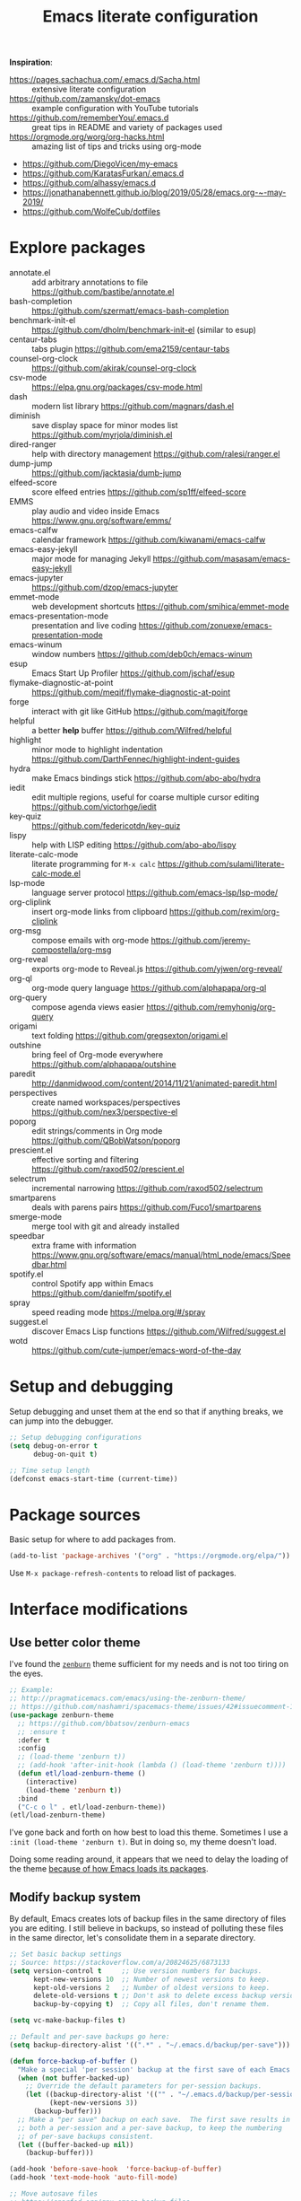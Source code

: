 #+TITLE: Emacs literate configuration
#+STARTUP: overview
#+PROPERTY: header-args :comments yes :results silent :tangle yes

*Inspiration*:

- https://pages.sachachua.com/.emacs.d/Sacha.html :: extensive literate configuration
- https://github.com/zamansky/dot-emacs :: example configuration with YouTube tutorials
- https://github.com/rememberYou/.emacs.d :: great tips in README and variety of packages used
- https://orgmode.org/worg/org-hacks.html :: amazing list of tips and tricks using org-mode
- https://github.com/DiegoVicen/my-emacs
- https://github.com/KaratasFurkan/.emacs.d
- https://github.com/alhassy/emacs.d
- https://jonathanabennett.github.io/blog/2019/05/28/emacs.org-~-may-2019/
- https://github.com/WolfeCub/dotfiles

* Explore packages

- annotate.el :: add arbitrary annotations to file https://github.com/bastibe/annotate.el
- bash-completion :: https://github.com/szermatt/emacs-bash-completion
- benchmark-init-el :: https://github.com/dholm/benchmark-init-el (similar to esup)
- centaur-tabs :: tabs plugin https://github.com/ema2159/centaur-tabs
- counsel-org-clock :: https://github.com/akirak/counsel-org-clock
- csv-mode :: https://elpa.gnu.org/packages/csv-mode.html
- dash :: modern list library https://github.com/magnars/dash.el
- diminish :: save display space for minor modes list https://github.com/myrjola/diminish.el
- dired-ranger :: help with directory management https://github.com/ralesi/ranger.el
- dump-jump :: https://github.com/jacktasia/dumb-jump
- elfeed-score :: score elfeed entries https://github.com/sp1ff/elfeed-score
- EMMS :: play audio and video inside Emacs https://www.gnu.org/software/emms/
- emacs-calfw :: calendar framework https://github.com/kiwanami/emacs-calfw
- emacs-easy-jekyll :: major mode for managing Jekyll https://github.com/masasam/emacs-easy-jekyll
- emacs-jupyter :: https://github.com/dzop/emacs-jupyter
- emmet-mode :: web development shortcuts https://github.com/smihica/emmet-mode
- emacs-presentation-mode :: presentation and live coding https://github.com/zonuexe/emacs-presentation-mode
- emacs-winum :: window numbers https://github.com/deb0ch/emacs-winum
- esup :: Emacs Start Up Profiler https://github.com/jschaf/esup
- flymake-diagnostic-at-point :: https://github.com/meqif/flymake-diagnostic-at-point
- forge :: interact with git like GitHub https://github.com/magit/forge
- helpful :: a better *help* buffer https://github.com/Wilfred/helpful
- highlight :: minor mode to highlight indentation https://github.com/DarthFennec/highlight-indent-guides
- hydra :: make Emacs bindings stick https://github.com/abo-abo/hydra
- iedit :: edit multiple regions, useful for coarse multiple cursor editing https://github.com/victorhge/iedit
- key-quiz :: https://github.com/federicotdn/key-quiz
- lispy :: help with LISP editing https://github.com/abo-abo/lispy
- literate-calc-mode :: literate programming for =M-x calc= https://github.com/sulami/literate-calc-mode.el
- lsp-mode :: language server protocol https://github.com/emacs-lsp/lsp-mode/
- org-cliplink :: insert org-mode links from clipboard https://github.com/rexim/org-cliplink
- org-msg :: compose emails with org-mode https://github.com/jeremy-compostella/org-msg
- org-reveal :: exports org-mode to Reveal.js https://github.com/yjwen/org-reveal/
- org-ql :: org-mode query language https://github.com/alphapapa/org-ql
- org-query :: compose agenda views easier https://github.com/remyhonig/org-query
- origami :: text folding https://github.com/gregsexton/origami.el
- outshine :: bring feel of Org-mode everywhere https://github.com/alphapapa/outshine
- paredit :: http://danmidwood.com/content/2014/11/21/animated-paredit.html
- perspectives :: create named workspaces/perspectives https://github.com/nex3/perspective-el
- poporg :: edit strings/comments in Org mode https://github.com/QBobWatson/poporg
- prescient.el :: effective sorting and filtering https://github.com/raxod502/prescient.el
- selectrum :: incremental narrowing https://github.com/raxod502/selectrum
- smartparens :: deals with parens pairs https://github.com/Fuco1/smartparens
- smerge-mode :: merge tool with git and already installed
- speedbar :: extra frame with information https://www.gnu.org/software/emacs/manual/html_node/emacs/Speedbar.html
- spotify.el :: control Spotify app within Emacs https://github.com/danielfm/spotify.el
- spray :: speed reading mode https://melpa.org/#/spray
- suggest.el :: discover Emacs Lisp functions https://github.com/Wilfred/suggest.el
- wotd :: https://github.com/cute-jumper/emacs-word-of-the-day

* Setup and debugging

Setup debugging and unset them at the end so that if anything breaks, we can jump into the debugger.

#+begin_src emacs-lisp
  ;; Setup debugging configurations
  (setq debug-on-error t
        debug-on-quit t)

  ;; Time setup length
  (defconst emacs-start-time (current-time))
#+end_src

* Package sources

Basic setup for where to add packages from.

#+begin_src emacs-lisp
  (add-to-list 'package-archives '("org" . "https://orgmode.org/elpa/"))
#+end_src

Use =M-x package-refresh-contents= to reload list of packages.

* Interface modifications

** Use better color theme

I've found the [[https://github.com/bbatsov/zenburn-emacs][=zenburn=]] theme sufficient for my needs and is not too tiring on the eyes.

#+begin_src emacs-lisp
  ;; Example:
  ;; http://pragmaticemacs.com/emacs/using-the-zenburn-theme/
  ;; https://github.com/nashamri/spacemacs-theme/issues/42#issuecomment-192128264
  (use-package zenburn-theme
    ;; https://github.com/bbatsov/zenburn-emacs
    ;; :ensure t
    :defer t
    :config
    ;; (load-theme 'zenburn t))
    ;; (add-hook 'after-init-hook (lambda () (load-theme 'zenburn t))))
    (defun etl/load-zenburn-theme ()
      (interactive)
      (load-theme 'zenburn t))
    :bind
    ("C-c o l" . etl/load-zenburn-theme))
  (etl/load-zenburn-theme)
#+end_src

I've gone back and forth on how best to load this theme. Sometimes I use a =:init (load-theme 'zenburn t)=. But in doing so, my theme doesn't load.

Doing some reading around, it appears that we need to delay the loading of the theme [[https://emacs.stackexchange.com/a/19271/18898][because of how Emacs loads its packages]].

** Modify backup system

By default, Emacs creates lots of backup files in the same directory of files you are editing. I still believe in backups, so instead of polluting these files in the same director, let's consolidate them in a separate directory.

#+begin_src emacs-lisp
  ;; Set basic backup settings
  ;; Source: https://stackoverflow.com/a/20824625/6873133
  (setq version-control t     ;; Use version numbers for backups.
        kept-new-versions 10  ;; Number of newest versions to keep.
        kept-old-versions 2   ;; Number of oldest versions to keep.
        delete-old-versions t ;; Don't ask to delete excess backup versions.
        backup-by-copying t)  ;; Copy all files, don't rename them.

  (setq vc-make-backup-files t)

  ;; Default and per-save backups go here:
  (setq backup-directory-alist '((".*" . "~/.emacs.d/backup/per-save")))

  (defun force-backup-of-buffer ()
    "Make a special 'per session' backup at the first save of each Emacs session."
    (when (not buffer-backed-up)
      ;; Override the default parameters for per-session backups.
      (let ((backup-directory-alist '(("" . "~/.emacs.d/backup/per-session")))
            (kept-new-versions 3))
        (backup-buffer)))
    ;; Make a "per save" backup on each save.  The first save results in
    ;; both a per-session and a per-save backup, to keep the numbering
    ;; of per-save backups consistent.
    (let ((buffer-backed-up nil))
      (backup-buffer)))

  (add-hook 'before-save-hook  'force-backup-of-buffer)
  (add-hook 'text-mode-hook 'auto-fill-mode)

  ;; Move autosave files
  ;; https://snarfed.org/gnu_emacs_backup_files
  (setq auto-save-file-name-transforms '((".*" "~/.emacs.d/autosaves/\\1" t)))
  (make-directory "~/.emacs.d/autosaves/" t)
#+end_src

** Auto-refresh all buffers when files change

Occasionally, SyncThing will modify my files on my computer when there are no
actual changes to the file. So this setting is to have Emacs refresh the buffer
for me so I don't have to.

See also: https://stackoverflow.com/q/1480572/6873133

#+begin_src emacs-lisp
  (global-auto-revert-mode t)
#+end_src

** Easier single window navigation

Typically, I only need to move within a single window. And because I'm used to Vim navigation bindings, why not use (most of) them to navigate through a single window.

Currently, I use =C-c l= to store Org-mode links, so I'm unable to use all of Vim's navigation. So I've settled for just moving up and down.

#+begin_src emacs-lisp
  (windmove-default-keybindings)
  (global-set-key (kbd "C-c k")    'windmove-up)
  (global-set-key (kbd "C-c j")  'windmove-down)
#+end_src

** Better mode-line status bar

There was a lot going on in my status bar. This package =smart-mode-line= does an excellent job in cleaning things up.

Here are the things I really liked:

- Displaying today's date, without the year, and day of the week
- Remove listing all my minor modes that take up a lot of space
- Giving enough room to display my clocked in tasks in other modes and files

Package: https://github.com/Malabarba/smart-mode-line/

#+begin_src emacs-lisp
  (use-package smart-mode-line
    :ensure t
    :init
    (sml/setup)
    :config
    (setq display-time-format "%a %m-%d %H:%M"
          sml/name-width '(20 . 70)
          sml/shorten-modes t
          sml/shorten-directory t
          sml/mode-width "right")
    (display-time))
#+end_src

** Better copy paste of org-links

Keybindings with =C-c e= (export for use outside of Emacs) and =C-c E= (copy entire link).

#+begin_src emacs-lisp
  ;; Modified from https://emacs.stackexchange.com/a/50870/18898
  (defun etl/yank-org-link (text)
    (if (derived-mode-p 'org-mode)
        (insert text)
      (string-match org-bracket-link-regexp text)
      (insert (substring text (match-beginning 1) (match-end 1)))))

  (defun etl/org-copy-smart-url ()
    (interactive)
    (let* ((link-info (assoc :link (org-context)))
           (text (when link-info
                   (buffer-substring-no-properties
                    (or (cadr link-info) (point-min))
                    (or (caddr link-info) (point-max))))))
      (if (not text)
          (error "Not in org link")
        (add-text-properties 0
                             (length text)
                             '(yank-handler (etl/yank-org-link))
                             text)
        (kill-new text)))
    (message "Copied entire org link"))
  (global-set-key (kbd "C-c E") 'etl/org-copy-smart-url)

  (defun etl/org-export-url ()
    (interactive)
    (let* ((link-info (assoc :link (org-context)))
           (text (when link-info
                   (buffer-substring-no-properties
                    (or (cadr link-info) (point-min))
                    (or (caddr link-info) (point-max))))))
      (if (not text)
          (error "Not in org link")
        (string-match org-bracket-link-regexp text)
        (kill-new (substring text (match-beginning 1) (match-end 1)))))
    (message "Copied link to computer clipboard"))
  (global-set-key (kbd "C-c e") 'etl/org-export-url)
#+end_src

** Minor user experience changes

#+begin_src emacs-lisp
  ;; Remove startup messages
  (setq inhibit-startup-message t)
  (setq inhibit-startup-echo-area-message t)

  ;; Set higher garbage collection thresholds
  ;; https://blog.d46.us/advanced-emacs-startup/
  ;; https://github.com/purcell/emacs.d/blob/master/init.el
  ;; (let ((normal-gc-cons-threshold (* 20 1024 1024))
  ;;       (init-gc-cons-threshold (* 128 1024 1024)))
  ;;   (setq gc-cons-threshold init-gc-cons-threshold)
  ;;   (add-hook 'emacs-startup-hook
  ;;            (lambda () (setq gc-cons-threshold normal-gc-cons-threshold))))

  ;; Use y/n for yes/no
  ;; https://www.emacswiki.org/emacs/YesOrNoP
  (defalias 'yes-or-no-p 'y-or-n-p)

  ;; Scroll slower
  (setq scroll-conservatively 100)

  ;; Stop bell from playing
  (setq ring-bell-function 'ignore)

  ;; Disable version control message
  (setq vc-handled-backends nil)

  ;; Word wrap long lines
  (global-visual-line-mode t)

  ;; Word wrap lines
  (setq-default word-wrap t)
  (setq-default fill-column 79)

  ;; Remove unnecessary toolbars, scrollbars, etc
  (if (fboundp 'scroll-bar-mode) (scroll-bar-mode -1))
  (if (fboundp 'tool-bar-mode) (tool-bar-mode -1))

  ;; Use spaces instead of tabs
  ;; source: http://emacsblog.org/2007/09/30/quick-tip-spaces-instead-of-tabs/
  (setq-default indent-tabs-mode nil)

  ;; Toggle truncation of lines
  ;; https://stackoverflow.com/a/49692205/
  (global-set-key (kbd "C-x t") 'toggle-truncate-lines)

  ;; Show and highlight matching parentheses
  (show-paren-mode 1)

  ;; Show column number
  (setq column-number-mode t)

  ;; Highlights the current cursor line
  (global-hl-line-mode t)
  (set-face-background hl-line-face "color-248")

  ;; Display clock
  (display-time-mode 1)

  ;; Sentences end with one space
  (setq sentence-end-double-space nil)

  ;; Remove trailing whitespace when saving file
  (add-hook 'before-save-hook
            'delete-trailing-whitespace)

  ;; Save with end-of-file newline to keep things tidy
  (setq next-line-add-newlines t)

  ;; Remove lock files
  ;; https://erwtc.com/working-emacs-lock-files-and-syncthing/
  (setq create-lockfiles nil)

  ;; Quick keybinding to agenda
  (global-set-key (kbd "<f12>") 'org-agenda)
#+end_src

** Keybinding to configuration

I come to this configuration file so often, I should just make a shortcut key to this.

Inspired by https://github.com/DiegoVicen/my-emacs#define-keybindings-to-eval-buffer-on-init-and-open-readmeorg.

#+begin_src emacs-lisp
  (defun etl/reload-emacs-configuration()
    "Reload Emacs configuration file."
    (interactive)
    (load "~/.emacs.d/init.el"))

  (defun etl/open-emacs-configuration ()
    "Open the configuration README.org file in buffer."
    (interactive)
    (find-file "~/.emacs.d/README.org"))

  (global-set-key (kbd "C-c r") 'etl/reload-emacs-configuration)
  (global-set-key (kbd "C-c z") 'etl/open-emacs-configuration)
#+end_src

** Never lose the cursor

#+begin_src emacs-lisp
  (use-package beacon
    :ensure t
    :diminish beacon-mode
    :config
    (setq beacon-blink-when-window-scrolls nil
          beacon-dont-blink-major-modes '(t pdf-view-mode)
          beacon-size 50
          beacon-blink-duration 0.4
          beacon-blink-delay 0.3)
    (beacon-mode 1))
#+end_src

** Highlight indentation

It can be difficult to follow indentation of code with lots of lines, so highlight those indentations.

GitHub: https://github.com/DarthFennec/highlight-indent-guides

#+begin_src emacs-lisp
  (use-package highlight-indent-guides
    :ensure t
    :hook (prog-mode . highlight-indent-guides-mode)
    :config
    (setq highlight-indent-guides-method 'bitmap
          highlight-indent-guides-responsive 'top))
#+end_src

* Custom functions

#+begin_src emacs-lisp
  ;; Run top within emacs
  ;; source: https://emacs.stackexchange.com/a/28088/
  (defun etl/top ()
    "Run top in eshell correctly."
    (interactive)
    (if (get-buffer "*top*")
      (switch-to-buffer "*top*")
      (ansi-term "/bin/bash" "top")
      (comint-send-string "*top*" "top\n")))

  ;; Add misc keybindings in org-brain visualize mode
  (defun etl/org-brain-hook ()
    "Miscellaneous keychords for org-brain mode."
    (visual-line-mode)
    (local-set-key (kbd "C-c b u") 'org-brain-update-id-locations)
    (local-set-key (kbd "C-c b s") 'org-brain-switch-brain))

  ;; Navigate a file randomly for spontaneous review
  (defun etl/goto-random-line ()
    "Visit random line in file."
    (interactive)
    (end-of-buffer)
    (goto-line (random (line-number-at-pos))))
  (global-set-key (kbd "C-c o e") 'etl/goto-random-line)
#+end_src

* Emacs Development packages

Packages to help with development.

#+begin_src emacs-lisp
  ;; Modern list API
  (use-package dash :ensure t)

  ;; Hash table library
  (use-package ht :ensure t)

  ;; String library
  (use-package s :ensure t)
#+end_src

Structural editing of Lisp code.

#+begin_src emacs-lisp
  (use-package paredit
    :ensure t
    :hook ((emacs-lisp-mode . paredit-mode)
           (clojure-mode . paredit-mode)))
#+end_src

* Interface packages

** Try

Demo packages before committing by doing =M-x try= and then typing in a package to try temporarily.

#+begin_src emacs-lisp
  (use-package try
    :ensure t)
#+end_src

** Which-key

Help display key binding hints after typing in partial keybinding combinations.

#+begin_src emacs-lisp
  (use-package which-key
    :ensure t
    :init
    (which-key-mode))
#+end_src

** Hungry-delete

Delete all white space when using backspace.

#+begin_src emacs-lisp
  (use-package hungry-delete
    :ensure t
    :config
    (global-hungry-delete-mode))
#+end_src

** Ace-window

Have more control when switching windows.

#+begin_src emacs-lisp
  (use-package ace-window
    :ensure t
    :init
    (progn
      (global-set-key (kbd "C-x O") 'other-frame)
      (global-set-key [remap other-window] 'ace-window)
      (custom-set-faces
       '(aw-leading-char-face
         ((t (:inherit ace-jump-face-foreground :height 3.0)))))
      ))
#+end_src

** Expand-region

Quickly select semantically meaningful regions with each press of =C-==. Typically, this would be more useful in programming.

#+begin_src emacs-lisp
  (use-package expand-region
    :ensure t
    :bind (("C-=" . 'er/expand-region)))
#+end_src

** Emojify

#+begin_quote
Display emojis in Emacs
#+end_quote

#+BEGIN_SRC emacs-lisp
  (use-package emojify
    :ensure t
    :hook (after-init . global-emojify-mode))
#+END_SRC

** Dashboard

Will need to run =M-X all-the-icons-install-fonts= before icons will show up properly. In the future, maybe I'll create a hook/conditional to check for these icons being installed so the install will happen only once.

#+BEGIN_SRC emacs-lisp
  (use-package all-the-icons
    :ensure t)

  (use-package dashboard
    :ensure t
    :init
    (dashboard-setup-startup-hook)
    (defun etl/switch-to-dashboard ()
      (interactive)
      (switch-to-buffer "*dashboard*"))
    (defun etl/read-lines (filepath)
      "Return a list of lines of a file at filepath."
      ;; http://ergoemacs.org/emacs/elisp_read_file_content.html
      (with-temp-buffer
        (insert-file-contents filepath)
        (split-string (buffer-string) "\n" t)))
    (defun etl/dashboard-insert-custom (list-size)
      (insert (all-the-icons-octicon (cdr (assoc 'registers dashboard-heading-icons))
                                     :height 1.2 :v-adjust 0.0 :face 'dashboard-heading)
              " Habits Checklist:\n")
      (insert "    Morning:   Stretch, breathe, music, review TODO, write out main tasks\n")
      (insert "    Afternoon: Walk, stretch, workout, review TODO\n")
      (insert "    Evening:   Review TODO"))
    :bind (("C-c o d" . 'etl/switch-to-dashboard))
    :config
    (setq dashboard-set-file-icons t
          dashboard-set-heading-icons t
          dashboard-startup-banner 'logo
          dashboard-set-init-info t
          dashboard-set-navigator t
          dashboard-banner-logo-title "Welcome to Your Dashboard"
          dashboard-items '((agenda . 10)
                            (recents . 5)
                            (projects . 5))
          show-week-agenda-p t)
    (if (file-exists-p "~/Sync/org/documents/quotes.txt")
        (setq dashboard-footer-messages
              (etl/read-lines "~/Sync/org/documents/quotes.txt")))
    (add-to-list 'dashboard-item-generators  '(custom . etl/dashboard-insert-custom))
    (add-to-list 'dashboard-items '(custom) t))
#+END_SRC

* Swiper/Ivy/Counsel

These are very similar packages that are found together. Here is a key of which package does what.

- Swiper :: Ivy-enhanced alternative to =isearch=
- Ivy :: generic completion mechanism for Emacs
- Counsel :: collection of Ivy-enhanced versions of common Emacs commands

In sum, they all contribute to making searching and completing text easier.

Using =counsel=, the =M-y= keybinding can be used to cycle through the kill ring. Similarly, the other keybindings listed below can be used to give lists of the respective functions (e.g., buffers).

I previously used =helm=, but found Ivy to be more useful immediately with a minimal configuration.

#+begin_src emacs-lisp
  (use-package counsel
    :ensure t
    :bind
    (("M-y" . counsel-yank-pop)
      :map ivy-minibuffer-map
      ("M-y" . ivy-next-line)))

  (use-package ivy
    :ensure t
    :diminish (ivy-mode)
    :bind (("C-x b" . ivy-switch-buffer))
    :config
    (ivy-mode 1)
    (setq ivy-use-virtual-buffers t
          ivy-count-format "%d/%d "
          ivy-display-style 'fancy))

  (use-package swiper
    :ensure t
    :bind (("C-s" . swiper-isearch)
           ("C-r" . swiper-isearch)
           ("C-c C-r" . ivy-resume)
           ("M-x" . counsel-M-x)
           ("C-x C-f" . counsel-find-file))
    :config
    (progn
      (ivy-mode 1)
      (setq ivy-use-virtual-buffers t)
      (setq ivy-display-style 'fancy)
      (define-key read-expression-map (kbd "C-r") 'counsel-expression-history)))
#+end_src

Notes:

- After using Ivy, can press `Tab` twice to complete directories instead of displaying a dired buffer

* IBuffer

Improved buffer management system by making the buffer list much nicer by grouping similar mode buffers together.

https://mytechrants.wordpress.com/2010/03/25/emacs-tip-of-the-day-start-using-ibuffer-asap/

#+begin_src emacs-lisp
  (global-set-key (kbd "C-x C-b") 'ibuffer)
  (setq ibuffer-saved-filter-groups
    (quote (("default"
            ("dired" (mode . dired-mode))
            ("org" (name . "^.*org$"))
            ("magit" (mode . magit-mode))
            ("web" (or (mode . web-mode) (mode . js2-mode)))
            ("shell" (or (mode . eshell-mode) (mode . shell-mode)))
            ("programming" (or
                            (mode . python-mode)))
            ("emacs" (or
                      (name . "^\\*scratch\\*$")
                      (name . "^\\*Messages\\*$")))
            ))))
  (add-hook 'ibuffer-mode-hook
            (lambda ()
              (ibuffer-auto-mode 1)
              (ibuffer-switch-to-saved-filter-groups "default")))

  ;; Don't show filter groups if there are no buffers in that group
  (setq ibuffer-show-empty-filter-groups nil)
#+end_src

* Avy

Powerful text search.

Similar to =ido= package where by you activate it with =M-s= and then specify a letter of where you want to go.

Also similar to the predecessor [[https://github.com/winterTTr/ace-jump-mode][=ace-jump-mode=]], but it appears [[https://emacsredux.com/blog/2015/07/19/ace-jump-mode-is-dead-long-live-avy/][Avy has "everything ace-jump does and more"]].

#+begin_src emacs-lisp
  (use-package avy
    :ensure t
    :bind (("M-s" . avy-goto-char)
           ("M-g f" . avy-goto-line)))
#+end_src

* Company and auto-complete

** Company

General auto-complete and specifications here for how autocomplete works.

#+begin_src emacs-lisp
  (use-package company
    :ensure t
    :init
    :config
    (setq company-minimum-prefix-length 2
          company-idle-delay 0.5
          company-selection-wrap-around t)
    (global-company-mode t))
#+end_src

When using autocomplete, it helps to have suggestions on what is possible and choose. This =company-quickhelp= solves this problem https://github.com/company-mode/company-quickhelp.

#+begin_src emacs-lisp
  ;; More quick help
  (use-package company-quickhelp
    :ensure t
    :disabled t
    :commands company-quickhelp-mode
    :init
    (progn
      (setq company-quickhelp-idle-delay 0.2)
      (add-hook 'after-init-hook 'company-quickhelp-mode)))
#+end_src

** Snippets

Sometimes I have some snippets of text I find myself using. So I can define some templates that can be quickly invoked with a tab.

#+begin_src emacs-lisp
  ;; Create snippet templates
  (use-package yasnippet
    :ensure t
    :commands (yas-reload-all)
    :init
    (let ((etlsnips "~/Sync/org/snippets"))
      (if (and (file-directory-p 'etlsnips) (boundp 'yas-snippet-dirs))
          (add-to-list 'yas-snippet-dirs 'etlsnips)
        (setq yas-snippet-dirs 'etlsnips)))
    :config
    (yas-global-mode 1))

  ;; Optional settings to use yas-minor-mode on per-buffer basis
  ;; (yas-reload-all)
  ;; (add-hook 'prog-mode-hook #'yas-minor-mode)

  (use-package yasnippet-snippets
    :ensure t
    :after yasnippet)
    ;; :init
    ;; (autoload 'yasnippet-snippets-initialize "yasnippet-snippets" nil t)
    ;; (eval-after-load 'yasnippet #'yasnippet-snippets-initialize))
#+end_src

** Abbreviations

Emacs has an abbreviation mode, so here is a list of abbreviations I find useful. These automatically expand unless you press =Ctrl+q= before typing a space or punctuation.

#+begin_src emacs-lisp
  ;; Clear previous table
  (clear-abbrev-table global-abbrev-table)
  (setq abbrev-file-name "~/.emacs.d/abbrev_defs")
  (setq save-abbrevs 'silent)  ;; Save abbrevs when files are saved

  (define-abbrev-table 'global-abbrev-table
    '(
      ;; Net abbreviations
      ("afaik" "as far as I know")
      ("btw" "by the way")

      ;; English word abbreviations
      ("bc" "because")

      ;; Tech
      ("sto" "StackOverflow")
      ))

  (set-default 'abbrev-mode t)
#+end_src

* Magit and Git

The [[https://magit.vc/][tagline]] is to be "a Git porcelain inside Emacs". I have yet to get to that level yet, but imagining version control tasks at the tip of my fingers with keybindings makes this sound amazing. [[https://emacsair.me/2017/09/01/magit-walk-through/][Here]] is a walk through of how to use essential functions in magit.

This all gets activated using the keybinding =C-x g= while in a git repository.

#+begin_src emacs-lisp
  ;; General git wrapper
  (use-package magit
    :ensure t
    :bind (("C-x g" . magit-status))
    :custom
    (git-commit-summary-max-length 50)
    (git-commit-fill-column 72))
#+end_src

Interactive understanding of file changes across commits.

#+begin_src emacs-lisp
  (use-package git-timemachine
    :ensure t)
#+end_src

See subtle markers for line changes.

#+begin_src emacs-lisp
  (use-package git-gutter
    :ensure t
    :init
    (global-git-gutter-mode t))
#+end_src

* Markdown

#+begin_src emacs-lisp
  ;; Create major mode for editing Markdown-formatted text
  (use-package markdown-mode
    :ensure t
    :commands (markdown-mode gfm-mode)
    :mode (("README\\.md\\'" . gfm-mode)
           ("\\.md\\'" . markdown-mode)
           ("\\.txt\\'" . markdown-mode)
           ("\\.markdown\\'" . markdown-mode))
    :init (setq markdown-command "multimarkdown"))

  ;; Another org-mode exporter via pandoc
  (use-package ox-pandoc
    :ensure t
    :init
    (with-eval-after-load 'org '(require 'ox-pandoc)))

  ;; Create multiple major modes for different langauges
  ;; Inspired by
  ;; - https://github.com/SteveLane/dot-emacs/blob/master/packages-polymode.el
  ;; - http://johnstantongeddes.org/open%20science/2014/03/26/Rmd-polymode.html
  (use-package polymode
    :config
    (use-package poly-R
      :after ess)
    (use-package poly-noweb
      :mode (("\\.Rnw" . poly-noweb+r-mode)
             ("\\.rnw" . poly-noweb+r-mode)))
    (use-package poly-markdown
      :mode (("\\.Rmd" . poly-markdown+r-mode))
      :config
      ;; Wrap lines at column limit, but don't put hard returns in
      (add-hook 'markdown-mode-hook (lambda () (visual-line-mode 1)))
      ;; Flyspell on
      (add-hook 'markdown-mode-hook (lambda () (flyspell-mode 1))))
#+end_src

* Prose and writing

#+begin_src emacs-lisp
  ;; Improve writing with tips from
  ;; http://matt.might.net/articles/shell-scripts-for-passive-voice-weasel-words-duplicates/
  (use-package writegood-mode
    :ensure t
    :bind (("C-c g" . 'writegood-mode)
           ("C-c C-g g" . 'writegood-grade-level)
           ("C-c C-g e" . 'writegood-reading-ease))
    :init
    (add-hook 'markdown-mode-hook 'writegood-mode))

  ;; flycheck for syntax checking
  (use-package flycheck
    :ensure t
    :init
    (global-flycheck-mode t))

  ;; Help define words
  (use-package define-word
    :ensure t
    :bind (("C-c d w" . 'define-word-at-point)
           ("C-c d W" . 'define-word)))

  ;; Completions for academic phrases
  (use-package academic-phrases
    :ensure t)

  ;; Avoid cliches and bad grammar
  (use-package artbollocks-mode
    :defer t
    :config
    (progn
      (setq artbollocks-weasel-words-regex
            (concat "\\b" (regexp-opt
                           '("one of the"
                             "should"
                             "just"
                             "sort of"
                             "a lot"
                             "probably"
                             "maybe"
                             "perhaps"
                             "I think"
                             "really"
                             "pretty"
                             "nice"
                             "action"
                             "utilize"
                             "leverage") t) "\\b"))))
#+end_src

* Internet browsing

I want a place where my attention isn't always seduced by the internet. Using a text-based browser is my dream to make it more difficult to mind wander.

Help and examples:

- http://beatofthegeek.com/2014/02/my-setup-for-using-emacs-as-web-browser.html

#+begin_src emacs-lisp
  (use-package w3m
    :ensure t
    :bind (("C-c w" . 'w3m)
           ("C-x m" . 'browse-url-at-point))
    :config
    (setq w3m-use-cookies t
          w3m-cookie-accept-bad-cookies t
          w3m-use-tab t
          w3m-fill-column 80
          w3m-home-page "https://duckduckgo.com")
    (setq browse-url-browser-function 'w3m-goto-url-new-session)  ;; Default to w3m
    (autoload 'w3m-browse-url "w3m" "Ask a WWW browser to show a URL." t)
    (autoload 'w3m-region "w3m" "Render region in current buffer and replace with result." t)
    (setq w3m-coding-system 'utf-8
          w3m-file-coding-system 'utf-8
          w3m-file-name-coding-system 'utf-8
          w3m-input-coding-system 'utf-8
          w3m-output-coding-system 'utf-8
          w3m-terminal-coding-system 'utf-8))
#+end_src

* Org-mode

I was inspired by [[https://www.reddit.com/r/emacs/comments/4gudyw/help_me_with_my_orgmode_workflow_for_notetaking/d2l16uj/][this r/emacs subreddit answer]] on how to take notes.

As of 2020-06-04, there seems to be some weird bug where I get some =dbus= error whenever I set an effort time on a task and go over that time limit. One solution as been to follow some of the [[https://emacs.stackexchange.com/questions/55483][comments here]].

For clocking in tasks in Org-mode, I took a lot of inspiration and learned a lot from [[https://writequit.org/denver-emacs/presentations/2017-04-11-time-clocking-with-org.html][this post here]].

** Basic setup

Note, =org-plus-contrib= is not a package, but rather, it is a wrapper package
around other contributed packages. Thus it cannot be loaded using =use-package=
in the traditional sense. A work around here is to [[https://github.com/jwiegley/use-package/issues/597#issuecomment-352898477][make it a dependency of =org=]].

#+begin_src emacs-lisp
  ;; Additional org functions for checklist handling
  ;; https://orgmode.org/worg/org-contrib/org-checklist.html
  ;; Install org-plus-contrib separately
  (use-package org
    :ensure org-plus-contrib
    :pin org
    :bind (("C-c l" . 'org-store-link)
           ("C-c a" . 'org-agenda)
           ("C-c c" . 'org-capture)
           ("C-c b" . 'org-iswitchb)
           ("C-c t" . 'org-time-stamp-inactive)
           ("<f12>" . 'org-agenda))
    :config
    (setq org-startup-indented t)
    (setq org-startup-folded t))

  ;; Set up org mode
  (if (file-directory-p "~/Sync/org")
      (setq org-directory "~/Sync/org/")
      (setq org-agenda-files '("~/Sync/org/gtd.org"
                               "~/Sync/org/reminders.org"))
      (setq org-default-notes-file (concat org-directory "inbox.org")))
  (setq org-log-done t)
  (add-to-list 'auto-mode-alist '("\\.\\(org\\|org_archive\\|txt\\)$" . org-mode))
  (setq org-agenda-inhibit-startup t) ; Inhibit startup options to speed up agenda

  ;; Set up refile targets
  (setq org-refile-targets '((org-agenda-files :maxlevel . 2)))
  (setq org-outline-path-complete-in-steps nil) ; Refile in a single go
  (setq org-refile-use-outline-path t)          ; Show full paths for refiling
  (setq org-refile-allow-creating-parent-nodes 'confirm) ; New parents on refile

  ;; Define keywords for projects and tasks
  (setq org-todo-keywords '((sequence "TODO(t)"
                                      "NEXT(n)"
                                      "WAITING(w)"
                                      "PROJECT(p)"
                                      "MAYBE(m)"
                                      "|"
                                      "DONE(d)"
                                      "CANCELLED(c)")))

  ;; Define tags available
  (setq org-tag-alist
        '(("ongoing" . ?o)
          ("flag" . ?f)
          ("writing" . ?w)
          ("random" . ?r)
          ("nobrain" . ?n)
          ("childless" . ?l)
          ("readend" . ?e)
          ("task" . ?t)))

  ;; Load Markdown exporter
  ;; source: https://stackoverflow.com/a/22990257/6873133
  (eval-after-load "org" '(require 'ox-md nil t))

  ;; Enable native fontification in code blocks
  (setq org-src-fontify-natively t)

  ;; Change column width for habit graph
  (setq org-habit-graph-column 63)

  (setq org-modules '(org-habit))
  (eval-after-load 'org
   '(org-load-modules-maybe t))

  ;; Remove requirement of confirmation for evaluating
  (setq org-confirm-babel-evaluate nil)

  ;; Define stuck projects
  (setq org-stuck-projects
        '("+LEVEL=2/-DONE" ;; Tags/TODO/property matcher string
          ("TODO" "NEXT" "NEXTACTION") ;; List of TODO keywords of non-stuck projects
          ("childless") ;; List of tags for non-stuck projects
          "")) ;; Arbitrary regulary expresion for non-stuck projects

  ;; Place tags close to the right-hand side of the window
  ;; https://lists.gnu.org/archive/html/emacs-orgmode/2010-12/msg00410.html
  (defun etl/place-agenda-tags ()
    "Put the agenda tags by the right border of the agenda window."
    (setq org-agenda-tags-column (- 4 (window-width)))
    (org-agenda-align-tags))
  (add-hook 'org-finalize-agenda-hook 'etl/place-agenda-tags)

  ;; Modify agenda to be facilitate getting things done
  ;; https://orgmode.org/worg/org-tutorials/org-custom-agenda-commands.html
  ;; https://blog.aaronbieber.com/2016/09/24/an-agenda-for-life-with-org-mode.html
  (defun etl/org-skip-subtree-if-priority (priority)
    "Skip an agenda subtree if it has a priority of PRIORITY.

  PRIORITY may be one of the characters ?A, ?B, or ?C."
    (let ((subtree-end (save-excursion (org-end-of-subtree t)))
          (pri-value (* 1000 (- org-lowest-priority priority)))
          (pri-current (org-get-priority (thing-at-point 'line t))))
      (if (= pri-value pri-current)
          subtree-end
        nil)))
  ;; TODO WIP
  ;; Modified from https://stackoverflow.com/a/10091330/6873133
  (defun etl/org-agenda-skip-tag (tag &optional others)
    "Skip all entries that correspond to TAG.

  If OTHERS is true, skip all entries that do not correspond to TAG."
    (let ((next-headline (save-excursion (or (outline-next-heading) (point-max))))
          (current-headline (or (and (org-at-heading-p)
                                     (point))
                                (save-excursion (org-back-to-heading)))))
      (if others
          (if (not (member tag (org-get-tags-at current-headline)))
              next-headline
            nil)
        (if (member tag (org-get-tags-at current-headine))
            next-headline
          nil))))
  (defun etl/org-skip-subtree-if-habit ()
    "Skip an agenda entry if it has a STYLE property equal to \"habit\"."
    (let ((subtree-end (save-excursion (org-end-of-subtree t))))
      (if (string= (org-entry-get nil "STYLE") "habit")
          subtree-end
        nil)))
  (setq org-agenda-custom-commands
        '(("c" "Simple agenda view"
           ((tags "PRIORITY=\"A\""
                  ((org-agenda-skip-function '(org-agenda-skip-entry-if 'todo 'done))
                   (org-agenda-overriding-header "High-priority unfinished tasks:")))
            (tags-todo "inbox" ((org-agenda-files '("~/Sync/org/inbox.org"))))
            (agenda "")
            (alltodo ""
                     ((org-agenda-skip-function
                       '(or (etl/org-skip-subtree-if-priority ?A)
                            (etl/org-skip-subtree-if-habit)
                            (org-agenda-skip-entry-if 'regexp "[[:digit:]]\{4\} - .*")
                            (org-agenda-skip-entry-if 'todo '("WAITING"
                                                              "MAYBE"
                                                              "PROJECT"))
                            (org-agenda-skip-if nil '(scheduled deadline))))
                      (org-agenda-overriding-header "All normal priority tasks:"))))
           ((org-agenda-compact-blocks t)))
          ("W" "Weekly Review"
           ((agenda "" ((org-agenda-span 7))) ; Review upcoming deadlines
            (stuck "") ; Review stuck tasks that aren't maybe
            (todo "PROJECT") ; Review all projects being TODO items
            (todo "MAYBE") ; Review someday/maybe items
            (todo "WAITING") ; Review waiting items
            ))))

  ;; Org-mode exporters
  (require 'ox-taskjuggler) ;; Taskjuggler exporter
  (require 'ox-freemind) ;; Freemind mindmapping
#+end_src

** Clocking time display

When clocking in tasks, I like how Emacs reminds me of the task in the bottom right corner. However, if the task name is too long, Emacs will just truncate it and I cannot read it. This code modifies the length of the task so that it can be seen just enough https://stackoverflow.com/a/14527487/6873133.

#+begin_src emacs-lisp
  (setq org-clock-report-include-clocking-task t)
  (setq org-clock-heading-function
        (lambda ()
          (let ((str (nth 4 (org-heading-components))))
            (if (> (length str) 6)
                (substring str 0 6)))))

  ;; If idle for more than 15 minutes, resolve the things by asking what to do
  ;; with the clock time
  (setq org-clock-idle-time 15)
#+end_src

** Org-mode templates

#+begin_src emacs-lisp
  ;; Setup org-capture templates
  (setq org-capture-templates (quote (
      ;; Capture article summaries
      ("a"              ; key
       "Article"        ; name
       entry            ; type
       (file+headline "~/Sync/org/phd.org" "To Sort") ; target
       (file "~/Sync/org/templates/article.orgcaptempl") ; template
       :prepend t       ; properties
       :empty-lines 1   ; properties
       :created t       ; properties
      )
      ;; Capture notes and reference material
      ("n"
       "Note"
       entry
       (file+olp "~/Sync/org/inbox.org" "Tasks")
       (file "~/Sync/org/templates/note.orgcaptempl")
      )
      ;; Capture reading materials
      ("d"
       "To Read"
       entry
       (file+olp "~/Sync/org/read.org" "Read Queue")
       (file "~/Sync/org/templates/read.orgcaptempl")
      )
      ;; Capture incoming tasks
      ("t"
       "Task"
       entry
       (file+olp "~/Sync/org/inbox.org" "Tasks")
       (file "~/Sync/org/templates/task.orgcaptempl")
      )
      ;; Journaling
      ("j"
       "Journal"
       entry
       (file "~/Sync/org/journal.org")
       (file "~/Sync/org/templates/journal.orgcaptempl")
      )
      ;; Journaling
      ("r"
       "Weekly Review"
       entry
       (file "~/Sync/org/weekly.org")
       (file "~/Sync/org/templates/weekly.orgcaptempl")
      )
      ;; Research and project ideas
      ("i"
       "Research and Project Ideas"
       entry
       (file "~/Sync/org/ideas.org")
       (file "~/Sync/org/templates/research.orgcaptempl")
      )
  )))
#+end_src

** Contact information

Use org-mode for managing contact information https://www.reddit.com/r/emacs/comments/8toivy/tip_how_to_manage_your_contacts_with_orgcontacts/.

#+begin_src emacs-lisp
  (use-package org-contacts
    :ensure nil
    :after org
    :config
    (setq org-contacts-file '("~/Sync/org/contacts.org")))
#+end_src

** Add effort estimate when clocking in

Without me having to remember to assign an effort for tasks, this will automatically ask me for an effort estimate when clocking in.

Source: https://orgmode.org/worg/org-hacks.html#orgfa7a73a

#+begin_src emacs-lisp
  (add-hook 'org-clock-in-prepare-hook
            'etl/my-org-mode-ask-effort)

  (defun etl/my-org-mode-ask-effort ()
    "Ask for an effort estimate when clocking in."
    (unless (org-entry-get (point) "Effort")
      (let ((effort
             (completing-read
              "Effort: "
              (org-entry-get-multivalued-property (point) "Effort"))))
        (unless (equal effort "")
          (org-set-property "Effort" effort)))))
#+end_src

** Org-brain

Use org-mode for concept mapping. This currently is only useful for managing the citation graph of my journal articles. In the future, I may need to update this to solely work for my articles.

#+begin_src emacs-lisp
  (use-package org-brain
    :ensure t
    :init
    (if (file-directory-p "~/Sync/org/brain")
        (setq org-brain-path "~/Sync/org/brain"))
    :config
    (setq org-id-track-globally t)
    (setq org-id-locations-files "~/.emacs.d/.org-id-locations")
    (setq org-brain-visualize-default-choices 'all)
    (setq org-brain-file-entries-use-title nil)
    (setq org-brain-title-max-length 21))

  (defun etl/org-mode-hook ()
    "Miscellaneous keychords for org-mode"
    (visual-line-mode)
    (local-set-key (kbd "C-c b v") 'org-brain-visualize)
    (local-set-key (kbd "C-c b i") 'org-id-get-create))
  (add-hook 'org-brain-visualize-mode-hook 'etl/org-brain-hook)
  (add-hook 'org-mode-hook 'etl/org-mode-hook)
#+end_src

** Pomodoro

Use a simple implementation of  pomodoro within org-mode clock-in and outs https://github.com/marcinkoziej/org-pomodoro.

#+begin_src emacs-lisp
  (use-package org-pomodoro
    :ensure t)
#+end_src

** Babel languages

Load Babel languages separately because each language is loaded at the beginning https://blog.d46.us/advanced-emacs-startup/.

#+begin_src emacs-lisp
  ;; Active Babel languages
  (org-babel-do-load-languages
    'org-babel-load-languages
    '((awk . t)
      (css . t)
      (emacs-lisp . t)
      (js . t)
      (python . t)
      (R . t)
      (shell . t)
      (sql . t)
     )
    )
#+end_src

** Idle timer for automatic agenda views

https://orgmode.org/worg/org-hacks.html#orga7f07e8

#+begin_src emacs-lisp
  (defun etl/jump-to-org-agenda ()
    "Open up Org agenda when idle."
    (interactive)
    (let ((buf (get-buffer "*Org Agenda*"))
          wind)
      (if buf
          (if (setq wind (get-buffer-window buf))
              (select-window wind)
            (if (called-interactively-p)
                (progn
                  (select-window (display-buffer buf t t))
                  (org-fit-window-to-buffer)
                  ;; (org-agenda-redo)
                  )
              (with-selected-window (display-buffer buf)
                (org-fit-window-to-buffer)
                ;; (org-agenda-redo)
                )))
        (call-interactively 'org-agenda-list)))
    ;;(let ((buf (get-buffer "*Calendar*")))
    ;;  (unless (get-buffer-window buf)
    ;;    (org-agenda-goto-calendar)))
    )

  ;; Idle time is 600 seconds / 60 = 10 minutes
  (run-with-idle-timer (* 60 15) t 'etl/jump-to-org-agenda)
#+end_src

** Refresh agenda view regularly

Typically, my agenda view gets out of date. This piece of code will automatically refresh it every hour.

Source https://orgmode.org/worg/org-hacks.html#org7e4980d

#+begin_src emacs-lisp
  (defun etl/org-agenda-redo-in-other-window ()
    "Call org-agenda-redo function even in the non-agenda buffer."
    (interactive)
    (let ((agenda-window (get-buffer-window org-agenda-buffer-name t)))
      (when agenda-window
        (with-selected-window agenda-window (org-agenda-redo)))))
  (run-at-time nil 3600 'etl/org-agenda-redo-in-other-window)
#+end_src

** Rifle through org buffers quickly

#+begin_quote
Rifle through your Org-mode buffers and acquire your target
#+end_quote

Run =M-x helm-org-rifle= to get started.

Source: https://github.com/alphapapa/org-rifle

#+BEGIN_SRC emacs-lisp
  (use-package helm-org-rifle
    :ensure t
    :bind (("C-c o r" . 'helm-org-rifle)))
#+END_SRC

** Use org-journal for work journaling

It'll be nice to consolidate notes during the day in note form through org-mode. This can complement the work I do using calendars.

While in a journal file, =C-c C-o j= will activate a number of options to use. These entries are linked to the agenda, so doing =M-x calendar= gives a number of keybindings that [[https://github.com/bastibe/org-journal#basic-usage][can be seen here]].

GitHub: https://github.com/bastibe/org-journal

#+begin_src emacs-lisp
  (use-package org-journal
    :ensure t
    :defer t
    :bind ("C-c n j" . org-journal-new-entry)
    :config
    (setq org-journal-dir "~/Sync/org/journal/")
    (setq org-journal-file-format "%Y-%m-%d.org")
    (setq org-journal-date-format "%e %b %Y (%A)")
    (setq org-journal-time-format "%R "))
#+end_src

** Custom org-mode hooks

#+begin_src emacs-lisp
  ;; Separate fill-column value for org-mode
  ;; source: https://emacs.stackexchange.com/a/29063/
  (add-hook 'org-mode-hook (lambda () (setq fill-column nil)))

  ;; Hook to change visual view of agenda
  ;; source: https://superuser.com/a/531670/
  (add-hook 'org-agenda-mode-hook
            (lambda ()
              (visual-line-mode -1)
              (toggle-truncate-lines 1)))

  ;; Add custom keybindings in org-brain visualize mode

  ;; Setup org-mode useful hooks
  (add-hook 'org-mode-hook 'flyspell-mode)
  (add-hook 'org-mode-hook 'auto-fill-mode)
#+end_src

* Reference managing

Resources:
- [[https://github.com/jkitchin/org-ref/blob/master/org-ref.org][org-ref - GitHub]]
- [[http://kitchingroup.cheme.cmu.edu/blog/2014/05/13/Using-org-ref-for-citations-and-references/][Using org-ref for citations and references (2014)]]
- [[http://kitchingroup.cheme.cmu.edu/blog/2014/05/15/Using-org-ref-to-keep-your-bibtex-files-in-order/][Using org-ref to keep your bibtex files in order (2014)]]

#+begin_src emacs-lisp
  ;; Org-mode bibliography reference management
  (use-package org-ref
    :ensure t)

  ;; Minor mode to interleave notes and textbooks
  (use-package interleave
    :defer t)

  ;; Search and manage bibliographies in Emacs
  (use-package helm-bibtex
    :ensure t)

  ;; Setup bibliography workflow for notetaking
  ;; https://www.reddit.com/r/emacs/comments/4gudyw/d2l16uj/
  (let ((default-directory "~/Sync/org/references/"))
    (setq org-ref-notes-directory (expand-file-name "notes")
          org-ref-bibliography-notes (expand-file-name "articles.org")
          org-ref-default-bibliography (expand-file-name "articles.bib")
          org-ref-pdf-directory "~/Sync/zotero/"))

  ;; Setup management of bibliographies
  (let ((default-directory "~/Sync/org/references/"))
    (setq helm-bibtex-bibliography (expand-file-name "articles.bib")
          helm-bibtex-library-path "~/Sync/zotero/"
          helm-bibtex-notes-path (expand-file-name "articles.org")))

  ;; Setup bibliography path
  (setq bibtex-completion-bibliography
        '("~/Sync/org/references/articles.bib"))

  ;; Setup where PDFs can be found
  (setq bibtex-completion-library-path
        '("~/Sync/zotero"))

  ;; Setup auto-formatting of citation
  (setq bibtex-autokey-year-length 4
        bibtex-autokey-name-year-separator ""
        bibtex-autokey-year-title-separator ""
        bibtex-autokey-titleword-separator ""
        bibtex-autokey-titlewords 3
        bibtex-autokey-titlewords-stretch 1
        bibtex-autokey-titleword-length 5)

  ;; Add keybindings for org-ref
  (defun etl/org-ref-hook ()
    (visual-line-mode)
    (local-set-key (kbd "C-c r c") 'org-ref-clean-bibtex-entry)
    (local-set-key (kbd "C-c r l") 'crossref-lookup)
    (local-set-key (kbd "C-c r a") 'crossref-add-bibtex-entry)
    (local-set-key (kbd "C-c r o") 'org-ref-open-bibtex-notes))
  (defun etl/interleave ()
    (visual-line-mode)
    (local-set-key (kbd "C-c i m") 'interleave-mode))

  ;; Setup org-ref useful hooks
  (add-hook 'bibtex-mode-hook 'etl/org-ref-hook)
  (add-hook 'org-mode-hook 'etl/interleave)
#+END_SRC

Temporary change because of updates to org-ref that break =org-ref-open-bibtex-notes()=, so below is the [[https://github.com/jkitchin/org-ref/blob/75d83ea014e530591cfdafc591b9b1c44509d035/org-ref-core.el#L2697-L2751][code before the breaking change]].

#+BEGIN_SRC emacs-lisp
  (defun org-ref-open-bibtex-notes ()
    "From a bibtex entry, open the notes if they exist.
  If the notes do not exist, then create a heading.
  I never did figure out how to use reftex to make this happen
  non-interactively.  the `reftex-format-citation' function did not
  work perfectly; there were carriage returns in the strings, and
  it did not put the key where it needed to be.  so, below I replace
  the carriage returns and extra spaces with a single space and
  construct the heading by hand."
    (interactive)

    (bibtex-beginning-of-entry)
    (let* ((cb (current-buffer))
           (bibtex-expand-strings t)
           (entry (cl-loop for (key . value) in (bibtex-parse-entry t)
                           collect (cons (downcase key) (s-collapse-whitespace value))))
           (key (reftex-get-bib-field "=key=" entry)))

      ;; save key to clipboard to make saving pdf later easier by pasting.
      (with-temp-buffer
        (insert key)
        (kill-ring-save (point-min) (point-max)))

      ;; now look for entry in the notes file
      (save-restriction
        (if  org-ref-bibliography-notes
            (find-file-other-window org-ref-bibliography-notes)
          (error "org-ref-bibliography-notes is not set to anything"))

        (widen)
        (goto-char (point-min))
        (let* ((headlines (org-element-map
                              (org-ref-parse-buffer)
                              'headline 'identity))
               (keys (mapcar
                      (lambda (hl) (org-element-property :CUSTOM_ID hl))
                      headlines)))
          ;; put new entry in notes if we don't find it.
          (if (-contains? keys key)
              (progn
                (org-open-link-from-string (format "[[#%s]]" key))
                (funcall org-ref-open-notes-function))
            ;; no entry found, so add one
            (goto-char (point-max))
            (insert (org-ref-reftex-format-citation
                     entry (concat "\n" org-ref-note-title-format)))
            (mapc (lambda (x)
                    (save-restriction
                      (save-excursion
                        (funcall x))))
                  org-ref-create-notes-hook)
            (save-buffer))))))
#+end_src

* Elfeed

#+begin_src emacs-lisp
  ;; Shortcut functions to certain feeds
  ;; Need to create these bookmarks manually using C-x r m whenever in the
  ;; filtered result. Then type in the bookmark name e.g. elfeed-all
  ;; http://pragmaticemacs.com/emacs/read-your-rss-feeds-in-emacs-with-elfeed/
  (defun etl/elfeed-show-all ()
    (interactive)
    (bookmark-maybe-load-default-file)
    (bookmark-jump "elfeed-all"))
  (defun etl/elfeed-show-emacs ()
    (interactive)
    (bookmark-maybe-load-default-file)
    (bookmark-jump "elfeed-emacs"))
  (defun etl/elfeed-show-daily ()
    (interactive)
    (bookmark-maybe-load-default-file)
    (bookmark-jump "elfeed-daily"))
  (defun etl/elfeed-show-dev ()
    (interactive)
    (bookmark-maybe-load-default-file)
    (bookmark-jump "elfeed-dev"))
  (defun etl/elfeed-show-academic ()
    (interactive)
    (bookmark-maybe-load-default-file)
    (bookmark-jump "elfeed-academic"))
  (defun etl/elfeed-show-microbiome ()
    (interactive)
    (bookmark-maybe-load-default-file)
    (bookmark-jump "elfeed-microbiome"))

  ;; Mark all as read
  (defun elfeed-mark-all-as-read ()
    (interactive)
    (mark-whole-buffer)
    (elfeed-search-untag-all-unread))

  ;; Load database from disk before updating
  (defun etl/elfeed-load-db-and-open ()
    "Load the elfeed db from disk before updating."
    (interactive)
    (elfeed)
    (elfeed-db-load)
    (elfeed-search-update--force)
    (elfeed-update))

  ;; Write to disk when quitting
  (defun etl/elfeed-save-db-and-bury ()
    "Wrapper to save the elfeed db to disk before burying buffer"
    (interactive)
    (elfeed-db-save)
    (quit-window))

  ;; Use org file to organize RSS feeds
  ;; http://pragmaticemacs.com/emacs/read-your-rss-feeds-in-emacs-with-elfeed/
  (use-package elfeed
    :ensure t
    :bind (("C-x w" . 'elfeed))
    :config
    (setq elfeed-db-directory "~/Sync/org/elfeed/")
    :bind (:map elfeed-search-mode-map
                ("A" . etl/elfeed-show-all)
                ("E" . etl/elfeed-show-emacs)
                ("D" . etl/elfeed-show-daily)
                ("V" . etl/elfeed-show-dev)
                ("C" . etl/elfeed-show-academic)
                ("M" . etl/elfeed-show-microbiome)
                ("q" . etl/elfeed-save-db-and-bury)))
  (use-package elfeed-org
    :ensure t
    :config
    (elfeed-org)
    (setq rmh-elfeed-org-files (list "~/Sync/org/elfeed/feed.org")))
  (use-package elfeed-goodies
    :ensure t
    :config
    (elfeed-goodies/setup))
#+end_src

* Emacs Speaks Statistics (ESS)

#+begin_src emacs-lisp
  (use-package ess
    :ensure t
    :config
    (setq ess-style 'RStudio)
    (use-package ess-smart-underscore
      :ensure t))
#+end_src

* Python

Notes on using use-package
https://github.com/howardabrams/dot-files/blob/master/emacs-python.org

https://realpython.com/emacs-the-best-python-editor/

#+begin_src emacs-lisp
  ;; General environment
  (use-package elpy
    :ensure t
    :init
    (advice-add 'python-mode :before 'elpy-enable))

  ;; Auto format Python files using PEP8
  ;; Note, need to install autopep8 first
  ;; https://pypi.org/project/autopep8/
  (use-package py-autopep8
    :ensure t
    :init
    (add-hook 'elpy-mode-hook 'py-autopep8-enable-on-save))

  ;; company-mode completion back-end for Python
  ;;(use-package company-jedi
  ;;  :ensure t
  ;;  :init
  ;;  (add-hook 'python-mode-hook (lambda () (add-to-list 'company-backends 'company-jedi))))

  ;; Set to Python 3
  (if (file-exists-p "~/miniconda/bin/python3")
      (setq python-shell-interpreter "~/miniconda/bin/python3"))
  (if (file-exists-p "~/miniconda3/bin/python3")
      (setq python-shell-interpreter "~/miniconda3/bin/python3"))

  ;; Disable offset message
  ;; https://emacs.stackexchange.com/a/47366/18898
  (setq python-indent-guess-indent-offset-verbose nil)
#+end_src

For Jedi, it will require running =M-x jedi:install-server= to work first.

* macOS configurations

#+begin_src emacs-lisp
  ;; I prefer cmd key for meta
  (setq mac-option-key-is-meta nil
        mac-command-key-is-meta t
        mac-command-modifier 'meta
        mac-option-modifier 'none)

  ;; Add brew installed package path
  (add-to-list 'exec-path "/usr/local/bin")
#+end_src

* Web development

More on =web-mode= http://web-mode.org/.

#+begin_src emacs-lisp
  (use-package web-mode
    :ensure t
    :config
    (add-to-list 'auto-mode-alist '("\\.html?\\'" . web-mode))
    (setq web-mode-engines-alist
          '(("django"    . "\\.html\\'")))
    (setq web-mode-ac-sources-alist
          '(("css" . (ac-source-css-property))
            ("vue" . (ac-source-words-in-buffer ac-source-abbrev))
            ("html" . (ac-source-words-in-buffer ac-source-abbrev))))
    (setq web-mode-enable-auto-closing t))
  (setq web-mode-enable-auto-quoting t)
#+end_src

* Projectile and project management

- Source :: https://github.com/bbatsov/projectile
- Documentation :: https://docs.projectile.mx/en/latest/

#+begin_src emacs-lisp
  (use-package projectile
    :ensure t
    :config
    (define-key projectile-mode-map (kbd "s-p") 'projectile-command-map)
    (define-key projectile-mode-map (kbd "C-c p") 'projectile-command-map)
    (projectile-mode +1))
#+end_src

* Quickly browse files and knowledge management

General purpose file search that is quick to narrow down files and notes.

See keybindings below for examples of what is possible. To access =deft=, press =C-c d d=.

#+begin_src emacs-lisp
  (use-package deft
    :ensure t
    :init
    (setq deft-directory "~/Sync/org/notes")
    (setq deft-file-limit 50)
    (setq deft-recursive t))

  (use-package zetteldeft
    :ensure t
    :after deft
    :bind (("C-c d e" . 'etl/zetteldeft-ergodic)
           ("C-c d E" . 'etl/zetteldeft-wander-file))
    :init
    (defun etl/zetteldeft-ergodic ()
      "Find a random file in the deft directory."
      (interactive)
      (switch-to-buffer deft-buffer)
      (deft-filter-clear)
      (kill-new
       (zetteldeft--lift-id
        (nth (random (length (deft-find-all-files-no-prefix)))
             (deft-find-all-files-no-prefix)))
       nil)
      (deft-filter-yank))
    (defun etl/zetteldeft-wander-file ()
      "Find random link in current zetteldeft file."
      (interactive)
      (kill-new
       (zetteldeft--lift-id
        (nth (random (length (zetteldeft--extract-links (buffer-file-name))))
             (zetteldeft--extract-links (buffer-file-name))))
       nil)
      (switch-to-buffer deft-buffer)
      (deft-filter-clear)
      (deft-filter-yank))
    :config
    (zetteldeft-set-classic-keybindings))
#+end_src

* Mind mapping

Creates mind maps, defined here as directed graphs, through GraphViz.

https://github.com/the-humanities/org-mind-map

#+begin_src emacs-lisp
  (use-package org-mind-map
    :init
    (require 'ox-org)
    :defer t
    :config
    (setq org-mind-map-engine "dot"))
#+end_src

* Cheat sheets

Amazing command line cheatsheet http://cht.sh/, but in Emacs form.

#+begin_src emacs-lisp
  (use-package cheat-sh
    :ensure t
    :bind (("C-c ?" . cheat-sh)))
#+end_src

* ERC

Let's use IRC to chat https://www.gnu.org/software/emacs/manual/html_mono/erc.html.

#+begin_src emacs-lisp
  (eval-after-load "erc"
    '(progn
       (setq erc-nick "erictleung")
       (setq erc-user-full-name "Eric Leung")
       (setq erc-autojoin-channels-alist
             '(("irc.freenode.net" "#python")))))

  (defun etl/my-erc ()
    "Initialize IRC server connection."
    (interactive)
    (erc-tls
     :server "irc.freenode.net"
     :port 7000))
#+end_src

* LaTeX

Miscellaneous tools to interact with LaTeX documents.

#+begin_src emacs-lisp
  (use-package auctex
    :defer 10)
#+end_src

* Finances and command line ledger

Use plain text for accounting system =ledger=.

- =ledger= GitHub https://github.com/ledger/ledger
- Documentation https://www.ledger-cli.org/docs.html
- More info https://plaintextaccounting.org/

#+BEGIN_SRC emacs-lisp
  (use-package ledger-mode
    :ensure t
    :bind (("C-c f e" . ledger-jentry)
           ("C-c f j" . ledger-run-command))
    :mode "\\.ledger\\'"
    :config
    (add-hook 'ledger-mode-hook
              (lambda ()
                (setq-local tab-always-indent 'complete)
                (setq-local completion-cycle-threshold t)
                (setq-local ledger-complete-in-steps t))))
#+END_SRC

* Miscellaneous

Just some miscellaneous packages or configurations that don't warrant an entire section itself.

** Emacs shell

Quickly run Emacs shell with keybinding of =C-c s=.

#+begin_src emacs-lisp
  (global-set-key (kbd "C-c s") 'eshell)
#+end_src

** xkcd

xkcd reader in Emacs https://github.com/vibhavp/emacs-xkcd.

#+begin_src emacs-lisp
  (use-package xkcd
    :ensure t)
#+end_src

** htmlize

Convert buffer text and decorations to HTML.

#+begin_src emacs-lisp
  (use-package htmlize
    :ensure t)
#+end_src

* Clean up

Reset debugging from the beginning and display how long setup took.

#+begin_src emacs-lisp
  (setq debug-on-error nil)
  (setq debug-on-quit nil)

  (let ((elapsed (float-time (time-subtract (current-time)
                                            emacs-start-time))))
    (message "Loading settings...done (%.3fs)" elapsed))
  (put 'narrow-to-region 'disabled nil)
#+end_src

* Resources and tried packages

*General resources*

- https://github.com/zamansky/using-emacs/

*Tried packages*

- =org-drill= :: went with Anki because more convenient
- =helm= :: replaced with =ivy= instead
- =anki-enditor= :: works really well, just felt it easier to maintain directly from Anki because it already has a backup system; if I ever need it or want to help guide someone else https://yiufung.net/post/anki-org/.

*No interest packages*

- =org-dashboard= :: too much setup to categorize headings to sum up; not to be confused with =emacs-dashboard=
- =org-bullets= :: not maintained; alternative =org-superstar-mode= not needed as well
- =rich-minority= :: hiding minor-modes https://github.com/Malabarba/rich-minority, but already have it with =smart-mode-line=
